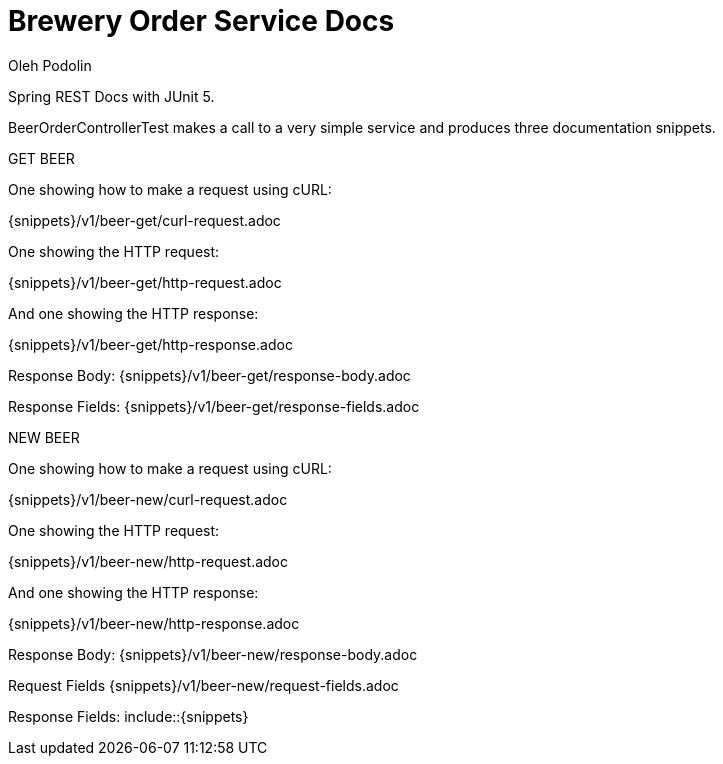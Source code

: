 = Brewery Order Service Docs
Oleh Podolin;
:doctype: book
:icons: font
:source-highlighter: highlightjs

Spring REST Docs with JUnit 5.

BeerOrderControllerTest makes a call to a very simple service and produces three documentation snippets.

GET BEER

One showing how to make a request using cURL:

{snippets}/v1/beer-get/curl-request.adoc

One showing the HTTP request:

{snippets}/v1/beer-get/http-request.adoc

And one showing the HTTP response:

{snippets}/v1/beer-get/http-response.adoc

Response Body: {snippets}/v1/beer-get/response-body.adoc

Response Fields: {snippets}/v1/beer-get/response-fields.adoc

NEW BEER

One showing how to make a request using cURL:

{snippets}/v1/beer-new/curl-request.adoc

One showing the HTTP request:

{snippets}/v1/beer-new/http-request.adoc

And one showing the HTTP response:

{snippets}/v1/beer-new/http-response.adoc

Response Body: {snippets}/v1/beer-new/response-body.adoc

Request Fields {snippets}/v1/beer-new/request-fields.adoc

Response Fields: include::{snippets}